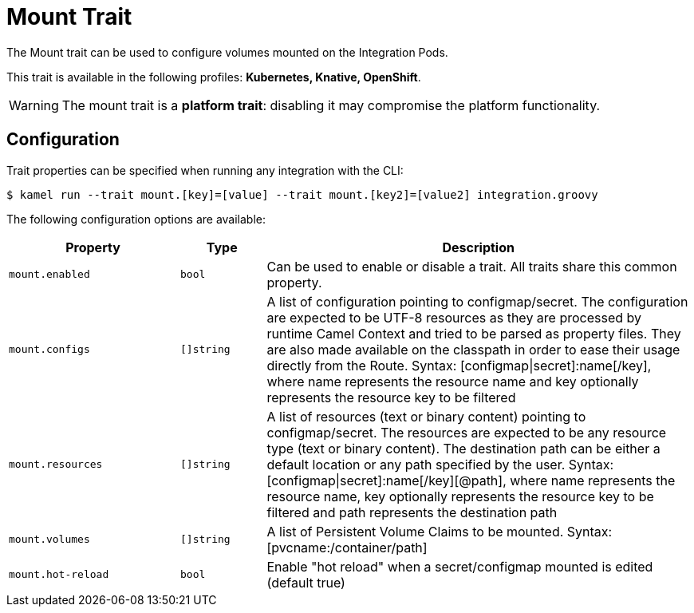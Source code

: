 = Mount Trait

// Start of autogenerated code - DO NOT EDIT! (description)
The Mount trait can be used to configure volumes mounted on the Integration Pods.


This trait is available in the following profiles: **Kubernetes, Knative, OpenShift**.

WARNING: The mount trait is a *platform trait*: disabling it may compromise the platform functionality.

// End of autogenerated code - DO NOT EDIT! (description)
// Start of autogenerated code - DO NOT EDIT! (configuration)
== Configuration

Trait properties can be specified when running any integration with the CLI:
[source,console]
----
$ kamel run --trait mount.[key]=[value] --trait mount.[key2]=[value2] integration.groovy
----
The following configuration options are available:

[cols="2m,1m,5a"]
|===
|Property | Type | Description

| mount.enabled
| bool
| Can be used to enable or disable a trait. All traits share this common property.

| mount.configs
| []string
| A list of configuration pointing to configmap/secret.
The configuration are expected to be UTF-8 resources as they are processed by runtime Camel Context and tried to be parsed as property files.
They are also made available on the classpath in order to ease their usage directly from the Route.
Syntax: [configmap\|secret]:name[/key], where name represents the resource name and key optionally represents the resource key to be filtered

| mount.resources
| []string
| A list of resources (text or binary content) pointing to configmap/secret.
The resources are expected to be any resource type (text or binary content).
The destination path can be either a default location or any path specified by the user.
Syntax: [configmap\|secret]:name[/key][@path], where name represents the resource name, key optionally represents the resource key to be filtered and path represents the destination path

| mount.volumes
| []string
| A list of Persistent Volume Claims to be mounted. Syntax: [pvcname:/container/path]

| mount.hot-reload
| bool
| Enable "hot reload" when a secret/configmap mounted is edited (default true)

|===

// End of autogenerated code - DO NOT EDIT! (configuration)
